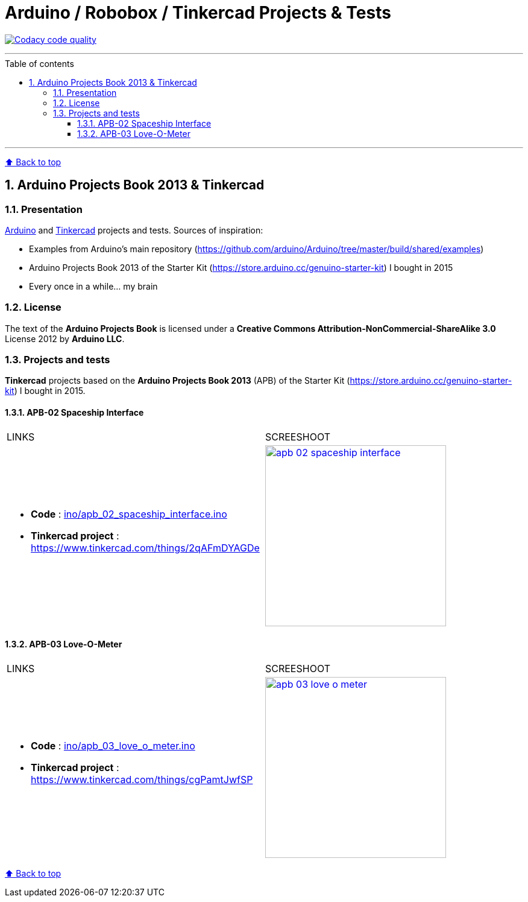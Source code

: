 :numbered:
:toc: macro
:sectanchors:

:BACK_TO_TOP_TARGET: back-to-top
:BACK_TO_TOP_LABEL: ⬆ Back to top
:BACK_TO_TOP: <<{BACK_TO_TOP_TARGET},{BACK_TO_TOP_LABEL}>>

:SCREENSHOOT_WITDH: 300
:APB_02_LABEL: APB-02 Spaceship Interface
:APB_02_LINK: https://www.tinkercad.com/things/2qAFmDYAGDe
:APB_02_BASENAME: apb_02_spaceship_interface
:APB_02_INO: ino/{APB_02_BASENAME}.ino
:APB_02_IMG: img/{APB_02_BASENAME}.png

:APB_03_LABEL: APB-03 Love-O-Meter
:APB_03_LINK: https://www.tinkercad.com/things/cgPamtJwfSP
:APB_03_BASENAME: apb_03_love_o_meter
:APB_03_INO: ino/{APB_03_BASENAME}.ino
:APB_03_IMG: img/{APB_03_BASENAME}.png

[#{BACK_TO_TOP_TARGET}]
= Arduino / Robobox / Tinkercad Projects & Tests

image:https://api.codacy.com/project/badge/Grade/678af1d16d8c4459845cd800e30692f5["Codacy code quality", link="https://www.codacy.com/app/jprivet-dev/arduino-tinkercad?utm_source=github.com&utm_medium=referral&utm_content=jprivet-dev/arduino-tinkercad&utm_campaign=Badge_Grade"]

'''

:toc-title: Table of contents
:toclevels: 3
toc::[]

'''

{BACK_TO_TOP}

== Arduino Projects Book 2013 & Tinkercad

=== Presentation

https://www.arduino.cc/[Arduino] and https://www.tinkercad.com/[Tinkercad] projects and tests. Sources of inspiration:

- Examples from Arduino's main repository (https://github.com/arduino/Arduino/tree/master/build/shared/examples)
- Arduino Projects Book 2013 of the Starter Kit (https://store.arduino.cc/genuino-starter-kit) I bought in 2015
- Every once in a while... my brain

=== License

The text of the **Arduino Projects Book** is licensed under a **Creative Commons Attribution-NonCommercial-ShareAlike 3.0** License 2012 by **Arduino LLC**.

=== Projects and tests

**Tinkercad** projects based on the **Arduino Projects Book 2013** (APB) of the Starter Kit (https://store.arduino.cc/genuino-starter-kit) I bought in 2015.

==== {APB_02_LABEL}

|===
| LINKS | SCREESHOOT
a|
- **Code** : link:{APB_02_INO}[]
- **Tinkercad project** : {APB_02_LINK}
a|image::{APB_02_IMG}[link={APB_02_LINK}, width={SCREENSHOOT_WITDH}]
|===

==== {APB_03_LABEL}

|===
| LINKS | SCREESHOOT
a|
- **Code** : link:{APB_03_INO}[]
- **Tinkercad project** : {APB_03_LINK}
a|image::{APB_03_IMG}[link={APB_03_LINK}, width={SCREENSHOOT_WITDH}]
|===

{BACK_TO_TOP}